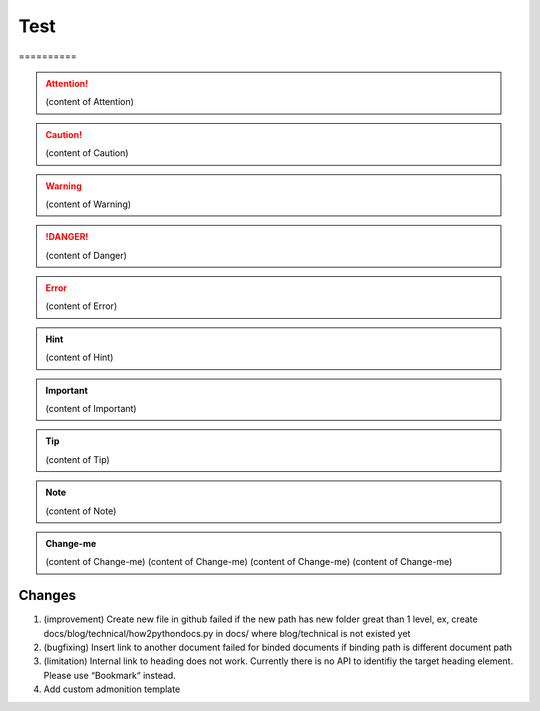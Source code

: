 
.. _h2c1d74277104e41780968148427e:




.. _h2c1d74277104e41780968148427e:




.. _hc446611b54b3080663873375a615b:

Test
####

.. _h761ab401543201137a78553757464:

\ |IMG1|\ ==========


.. Attention:: 

    (content of Attention)


.. Caution:: 

    (content of Caution)


.. Warning:: 

    (content of Warning)


.. Danger:: 

    (content of Danger)


.. Error:: 

    (content of Error)


.. Hint:: 

    (content of Hint)


.. Important:: 

    (content of Important)


.. Tip:: 

    (content of Tip)


.. Note:: 

    (content of Note)


.. seealso:: 

    (content of See also)


.. admonition:: Change-me

    (content of Change-me)
    (content of Change-me)
    (content of Change-me)
    (content of Change-me)
    

.. _h2c1d74277104e41780968148427e:




.. _h3f12453542177d82f2d5e35105a7a44:

Changes
=======

#. (improvement) Create new file in github failed if the new path has new folder great than 1 level, ex, create docs/blog/technical/how2pythondocs.py in docs/ where blog/technical is not existed yet
#. (bugfixing) Insert link to another document failed for binded documents if binding path is different document path
#. (limitation) Internal link to heading does not work. Currently there is no API to identifiy the target heading element. Please use “Bookmark“ instead.
#. Add custom admonition template


.. |IMG1| image:: static/develop_test_1.png
   :height: 94 px
   :width: 82 px
